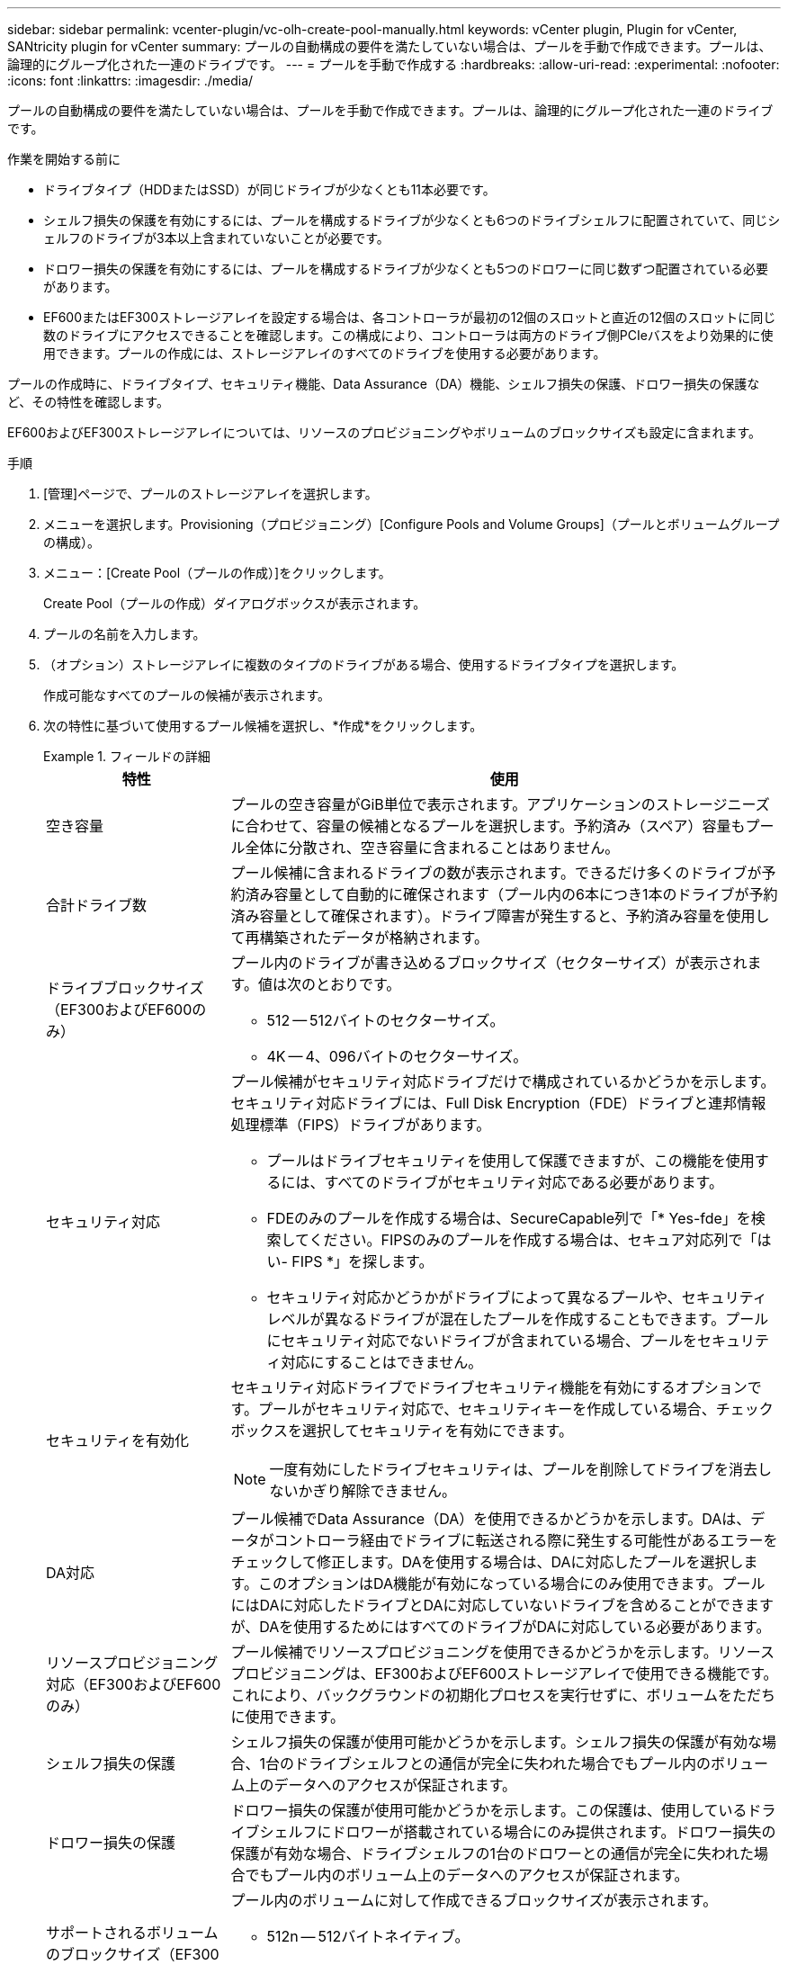 ---
sidebar: sidebar 
permalink: vcenter-plugin/vc-olh-create-pool-manually.html 
keywords: vCenter plugin, Plugin for vCenter, SANtricity plugin for vCenter 
summary: プールの自動構成の要件を満たしていない場合は、プールを手動で作成できます。プールは、論理的にグループ化された一連のドライブです。 
---
= プールを手動で作成する
:hardbreaks:
:allow-uri-read: 
:experimental: 
:nofooter: 
:icons: font
:linkattrs: 
:imagesdir: ./media/


[role="lead"]
プールの自動構成の要件を満たしていない場合は、プールを手動で作成できます。プールは、論理的にグループ化された一連のドライブです。

.作業を開始する前に
* ドライブタイプ（HDDまたはSSD）が同じドライブが少なくとも11本必要です。
* シェルフ損失の保護を有効にするには、プールを構成するドライブが少なくとも6つのドライブシェルフに配置されていて、同じシェルフのドライブが3本以上含まれていないことが必要です。
* ドロワー損失の保護を有効にするには、プールを構成するドライブが少なくとも5つのドロワーに同じ数ずつ配置されている必要があります。
* EF600またはEF300ストレージアレイを設定する場合は、各コントローラが最初の12個のスロットと直近の12個のスロットに同じ数のドライブにアクセスできることを確認します。この構成により、コントローラは両方のドライブ側PCIeバスをより効果的に使用できます。プールの作成には、ストレージアレイのすべてのドライブを使用する必要があります。


プールの作成時に、ドライブタイプ、セキュリティ機能、Data Assurance（DA）機能、シェルフ損失の保護、ドロワー損失の保護など、その特性を確認します。

EF600およびEF300ストレージアレイについては、リソースのプロビジョニングやボリュームのブロックサイズも設定に含まれます。

.手順
. [管理]ページで、プールのストレージアレイを選択します。
. メニューを選択します。Provisioning（プロビジョニング）[Configure Pools and Volume Groups]（プールとボリュームグループの構成）。
. メニュー：[Create Pool（プールの作成）]をクリックします。
+
Create Pool（プールの作成）ダイアログボックスが表示されます。

. プールの名前を入力します。
. （オプション）ストレージアレイに複数のタイプのドライブがある場合、使用するドライブタイプを選択します。
+
作成可能なすべてのプールの候補が表示されます。

. 次の特性に基づいて使用するプール候補を選択し、*作成*をクリックします。
+
.フィールドの詳細
====
[cols="25h,~"]
|===
| 特性 | 使用 


 a| 
空き容量
 a| 
プールの空き容量がGiB単位で表示されます。アプリケーションのストレージニーズに合わせて、容量の候補となるプールを選択します。予約済み（スペア）容量もプール全体に分散され、空き容量に含まれることはありません。



 a| 
合計ドライブ数
 a| 
プール候補に含まれるドライブの数が表示されます。できるだけ多くのドライブが予約済み容量として自動的に確保されます（プール内の6本につき1本のドライブが予約済み容量として確保されます）。ドライブ障害が発生すると、予約済み容量を使用して再構築されたデータが格納されます。



 a| 
ドライブブロックサイズ（EF300およびEF600のみ）
 a| 
プール内のドライブが書き込めるブロックサイズ（セクターサイズ）が表示されます。値は次のとおりです。

** 512 -- 512バイトのセクターサイズ。
** 4K -- 4、096バイトのセクターサイズ。




 a| 
セキュリティ対応
 a| 
プール候補がセキュリティ対応ドライブだけで構成されているかどうかを示します。セキュリティ対応ドライブには、Full Disk Encryption（FDE）ドライブと連邦情報処理標準（FIPS）ドライブがあります。

** プールはドライブセキュリティを使用して保護できますが、この機能を使用するには、すべてのドライブがセキュリティ対応である必要があります。
** FDEのみのプールを作成する場合は、SecureCapable列で「* Yes-fde」を検索してください。FIPSのみのプールを作成する場合は、セキュア対応列で「はい- FIPS *」を探します。
** セキュリティ対応かどうかがドライブによって異なるプールや、セキュリティレベルが異なるドライブが混在したプールを作成することもできます。プールにセキュリティ対応でないドライブが含まれている場合、プールをセキュリティ対応にすることはできません。




 a| 
セキュリティを有効化
 a| 
セキュリティ対応ドライブでドライブセキュリティ機能を有効にするオプションです。プールがセキュリティ対応で、セキュリティキーを作成している場合、チェックボックスを選択してセキュリティを有効にできます。


NOTE: 一度有効にしたドライブセキュリティは、プールを削除してドライブを消去しないかぎり解除できません。



 a| 
DA対応
 a| 
プール候補でData Assurance（DA）を使用できるかどうかを示します。DAは、データがコントローラ経由でドライブに転送される際に発生する可能性があるエラーをチェックして修正します。DAを使用する場合は、DAに対応したプールを選択します。このオプションはDA機能が有効になっている場合にのみ使用できます。プールにはDAに対応したドライブとDAに対応していないドライブを含めることができますが、DAを使用するためにはすべてのドライブがDAに対応している必要があります。



 a| 
リソースプロビジョニング対応（EF300およびEF600のみ）
 a| 
プール候補でリソースプロビジョニングを使用できるかどうかを示します。リソースプロビジョニングは、EF300およびEF600ストレージアレイで使用できる機能です。これにより、バックグラウンドの初期化プロセスを実行せずに、ボリュームをただちに使用できます。



 a| 
シェルフ損失の保護
 a| 
シェルフ損失の保護が使用可能かどうかを示します。シェルフ損失の保護が有効な場合、1台のドライブシェルフとの通信が完全に失われた場合でもプール内のボリューム上のデータへのアクセスが保証されます。



 a| 
ドロワー損失の保護
 a| 
ドロワー損失の保護が使用可能かどうかを示します。この保護は、使用しているドライブシェルフにドロワーが搭載されている場合にのみ提供されます。ドロワー損失の保護が有効な場合、ドライブシェルフの1台のドロワーとの通信が完全に失われた場合でもプール内のボリューム上のデータへのアクセスが保証されます。



 a| 
サポートされるボリュームのブロックサイズ（EF300およびEF600のみ）
 a| 
プール内のボリュームに対して作成できるブロックサイズが表示されます。

** 512n -- 512バイトネイティブ。
** 512e -- 512バイトエミュレーション。
** 4k -- 4,096バイト


|===
====

